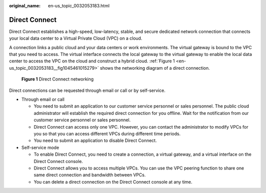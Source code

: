 :original_name: en-us_topic_0032053183.html

.. _en-us_topic_0032053183:

Direct Connect
==============

Direct Connect establishes a high-speed, low-latency, stable, and secure dedicated network connection that connects your local data center to a Virtual Private Cloud (VPC) on a cloud.

A connection links a public cloud and your data centers or work environments. The virtual gateway is bound to the VPC that you need to access. The virtual interface connects the local gateway to the virtual gateway to enable the local data center to access the VPC on the cloud and construct a hybrid cloud. :ref:`Figure 1 <en-us_topic_0032053183__fig1045461015279>` shows the networking diagram of a direct connection.

.. _en-us_topic_0032053183__fig1045461015279:

.. figure:: /_static/images/en-us_image_0140303752.png
   :alt: **Figure 1** Direct Connect networking

   **Figure 1** Direct Connect networking

Direct connections can be requested through email or call or by self-service.

-  Through email or call

   -  You need to submit an application to our customer service personnel or sales personnel. The public cloud administrator will establish the required direct connection for you offline. Wait for the notification from our customer service personnel or sales personnel.
   -  Direct Connect can access only one VPC. However, you can contact the administrator to modify VPCs for you so that you can access different VPCs during different time periods.
   -  You need to submit an application to disable Direct Connect.

-  Self-service mode

   -  To enable Direct Connect, you need to create a connection, a virtual gateway, and a virtual interface on the Direct Connect console.
   -  Direct Connect allows you to access multiple VPCs. You can use the VPC peering function to share one same direct connection and bandwidth between VPCs.
   -  You can delete a direct connection on the Direct Connect console at any time.

